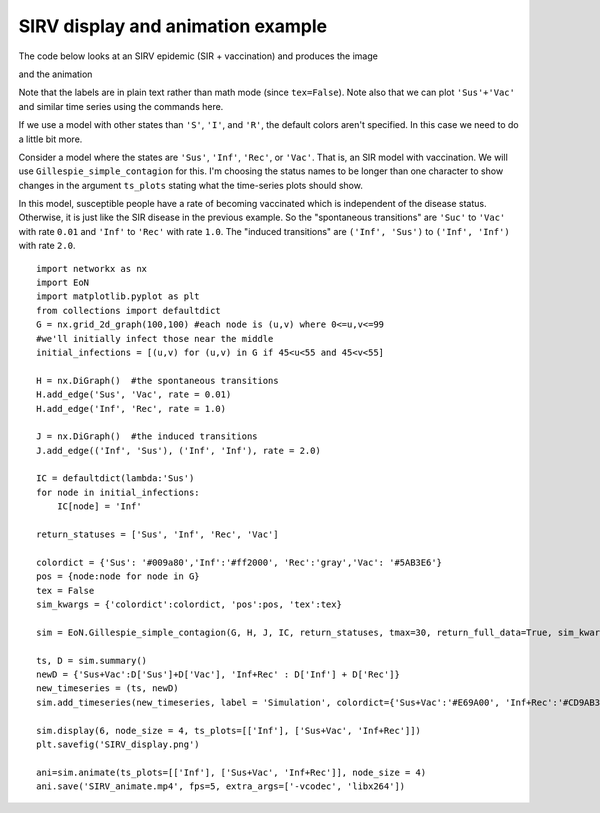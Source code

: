 SIRV display and animation example
----------------------------------

The code below looks at an SIRV epidemic (SIR + vaccination) and produces the image

.. image:: SIRV_display.png
    :width: 90 %
    
and the animation

.. raw:: html 

   <video controls src="../_static/SIRV_animate.mp4", width = 90%></video> 

Note that the labels are in plain text rather than math mode (since ``tex=False``).
Note also that we can plot ``'Sus'+'Vac'`` and similar time series using the
commands here.




If we use a model with other states than ``'S'``, ``'I'``, and ``'R'``, the default 
colors aren't specified.  In this case we need to do a little bit more.

Consider a model where the states are ``'Sus'``, ``'Inf'``, ``'Rec'``, or ``'Vac'``.  
That is, an SIR model with vaccination.  We will use ``Gillespie_simple_contagion``
for this.  I'm choosing the status names to be longer than one character to 
show changes in the argument ``ts_plots`` stating what the time-series plots 
should show.

In this model, susceptible people have a rate of becoming vaccinated which is
independent of the disease status.  Otherwise, it is just like the SIR disease
in the previous example.  So the "spontaneous transitions" are ``'Suc'`` to 
``'Vac'`` with rate ``0.01`` and ``'Inf'`` to ``'Rec'`` with rate ``1.0``.  
The "induced transitions" are ``('Inf', 'Sus')`` to ``('Inf', 'Inf')`` with 
rate ``2.0``.

::

    import networkx as nx
    import EoN
    import matplotlib.pyplot as plt
    from collections import defaultdict
    G = nx.grid_2d_graph(100,100) #each node is (u,v) where 0<=u,v<=99
    #we'll initially infect those near the middle 
    initial_infections = [(u,v) for (u,v) in G if 45<u<55 and 45<v<55]

    H = nx.DiGraph()  #the spontaneous transitions
    H.add_edge('Sus', 'Vac', rate = 0.01)
    H.add_edge('Inf', 'Rec', rate = 1.0)
    
    J = nx.DiGraph()  #the induced transitions
    J.add_edge(('Inf', 'Sus'), ('Inf', 'Inf'), rate = 2.0)
    
    IC = defaultdict(lambda:'Sus')
    for node in initial_infections:
        IC[node] = 'Inf'
        
    return_statuses = ['Sus', 'Inf', 'Rec', 'Vac']
    
    colordict = {'Sus': '#009a80','Inf':'#ff2000', 'Rec':'gray','Vac': '#5AB3E6'}
    pos = {node:node for node in G}
    tex = False
    sim_kwargs = {'colordict':colordict, 'pos':pos, 'tex':tex}

    sim = EoN.Gillespie_simple_contagion(G, H, J, IC, return_statuses, tmax=30, return_full_data=True, sim_kwargs=sim_kwargs)

    ts, D = sim.summary()
    newD = {'Sus+Vac':D['Sus']+D['Vac'], 'Inf+Rec' : D['Inf'] + D['Rec']}
    new_timeseries = (ts, newD) 
    sim.add_timeseries(new_timeseries, label = 'Simulation', colordict={'Sus+Vac':'#E69A00', 'Inf+Rec':'#CD9AB3'})

    sim.display(6, node_size = 4, ts_plots=[['Inf'], ['Sus+Vac', 'Inf+Rec']])
    plt.savefig('SIRV_display.png')

    ani=sim.animate(ts_plots=[['Inf'], ['Sus+Vac', 'Inf+Rec']], node_size = 4)  
    ani.save('SIRV_animate.mp4', fps=5, extra_args=['-vcodec', 'libx264'])
    
